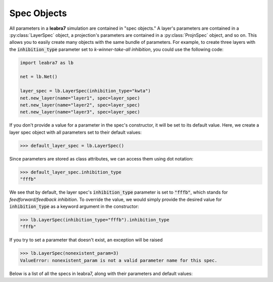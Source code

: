 Spec Objects
============

All parameters in a **leabra7** simulation are contained in "spec
objects." A layer's parameters are contained in a
:py:class:`LayerSpec` object, a projection's parameters are contained
in a :py:class:`ProjnSpec` object, and so on. This allows you to
easily create many objects with the same bundle of parameters. For
example, to create three layers with the :code:`inhibition_type`
parameter set to *k-winner-take-all inhibition*, you could use the
following code:

.. code-block:: python

		import leabra7 as lb

		net = lb.Net()

		layer_spec = lb.LayerSpec(inhibition_type="kwta")
		net.new_layer(name="layer1", spec=layer_spec)
		net.new_layer(name="layer2", spec=layer_spec)
		net.new_layer(name="layer3", spec=layer_spec)

If you don't provide a value for a parameter in the spec's
constructor, it will be set to its default value. Here, we create a
layer spec object with all parameters set to their default values:

.. code-block:: python

		>>> default_layer_spec = lb.LayerSpec()

Since parameters are stored as class attributes, we can access them
using dot notation:

.. code-block:: python

		>>> default_layer_spec.inhibition_type
		"fffb"

We see that by default, the layer spec's :code:`inhibition_type`
parameter is set to :code:`"fffb"`, which stands for
*feedforward/feedback inhibition*. To override the value, we would
simply provide the desired value for :code:`inhibition_type` as a
keyword argument in the constructor:

.. code-block:: python

		>>> lb.LayerSpec(inhibition_type="fffb").inhibition_type
		"fffb"

If you try to set a parameter that doesn't exist, an exception will be raised

.. code-block:: python

		>>> lb.LayerSpec(nonexistent_param=3)
		ValueError: nonexistent_param is not a valid parameter name for this spec.

Below is a list of all the specs in leabra7, along with their
parameters and default values:

.. py:class:: LayerSpec()
